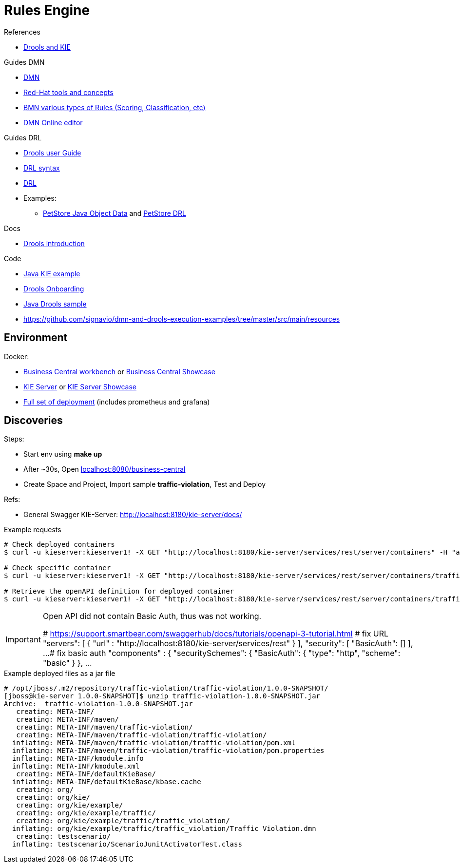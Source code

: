 = Rules Engine

.References
* link:https://www.mastertheboss.com/bpm/drools/what-is-jboss-drools/[Drools and KIE]

.Guides DMN
* link:https://www.drools.org/learn/dmn.html[DMN]
* link:https://www.youtube.com/watch?v=66vnlOwRamM[Red-Hat tools and concepts]
* link:https://www.youtube.com/watch?v=0hQEMMRVHjA[BMN various types of Rules (Scoring, Classification, etc)]
* link:https://dmn.new[DMN Online editor]

.Guides DRL
* link:https://docs.drools.org/8.32.0.Final/drools-docs/docs-website/drools/introduction/index.html[Drools user Guide]
* link:https://ducmanhphan.github.io/2020-10-20-how-to-use-drools-language-syntax/[DRL syntax]
* link:https://access.redhat.com/documentation/en-us/red_hat_decision_manager/7.10/html/developing_decision_services_in_red_hat_decision_manager/drl-rules-con_drl-rules[DRL]
* Examples:
** link:https://github.com/kiegroup/drools/blob/main/drools-examples/src/main/java/org/drools/examples/petstore/PetStoreExample.java[PetStore Java Object Data] and link:https://github.com/kiegroup/drools/blob/main/drools-examples/src/main/resources/org/drools/examples/petstore/PetStore.drl[PetStore DRL]

.Docs
* link:https://docs.drools.org/8.32.0.Final/drools-docs/docs-website/drools/introduction/index.html[Drools introduction]

.Code
* link:https://github.com/jbossdemocentral/kie-server-client-examples[Java KIE example]
* link:https://github.com/nheron/droolsonboarding[Drools Onboarding]
* link:https://github.com/QuickSign/drools-server[Java Drools sample]

* link:https://github.com/signavio/dmn-and-drools-execution-examples/tree/master/src/main/resources[]

== Environment

.Docker:
* link:https://quay.io/repository/kiegroup/business-central-workbench[Business Central workbench] or link:https://quay.io/repository/kiegroup/business-central-workbench-showcase[Business Central Showcase]
* link:https://quay.io/repository/kiegroup/kie-server[KIE Server] or link:https://quay.io/repository/kiegroup/kie-server-showcase[KIE Server Showcase]
* link:https://github.com/jboss-dockerfiles/business-central/tree/main/docker-compose-examples[Full set of deployment] (includes prometheus and grafana)






== Discoveries

.Steps:
* Start env using *make up*
* After ~30s, Open link:localhost:8080/business-central[]
* Create Space and Project, Import sample *traffic-violation*, Test and Deploy

.Refs:
* General Swagger KIE-Server: link:http://localhost:8180/kie-server/docs/[]

.Example requests
[source,bash]
----
# Check deployed containers
$ curl -u kieserver:kieserver1! -X GET "http://localhost:8180/kie-server/services/rest/server/containers" -H "accept: application/json"

# Check specific container
$ curl -u kieserver:kieserver1! -X GET "http://localhost:8180/kie-server/services/rest/server/containers/traffic-violation_1.0.0-SNAPSHOT" -H "accept: application/json"

# Retrieve the openAPI definition for deployed container
$ curl -u kieserver:kieserver1! -X GET "http://localhost:8180/kie-server/services/rest/server/containers/traffic-violation_1.0.0-SNAPSHOT/dmn/openapi.json" -H "accept: application/json" -o openapi.json
----

[IMPORTANT]
====
Open API did not contain Basic Auth, thus was not working.

# https://support.smartbear.com/swaggerhub/docs/tutorials/openapi-3-tutorial.html
# fix URL
  "servers": [ {
    "url" : "http://localhost:8180/kie-server/services/rest"
  } ],
  "security": [
    "BasicAuth": []
  ],
  ...
# fix basic auth
"components" : {
    "securitySchemes": {
      "BasicAuth": {
        "type": "http",
        "scheme": "basic"
       }
     },
     ...
====

.Example deployed files as a jar file
[source,bash]
----
# /opt/jboss/.m2/repository/traffic-violation/traffic-violation/1.0.0-SNAPSHOT/
[jboss@kie-server 1.0.0-SNAPSHOT]$ unzip traffic-violation-1.0.0-SNAPSHOT.jar 
Archive:  traffic-violation-1.0.0-SNAPSHOT.jar
   creating: META-INF/
   creating: META-INF/maven/
   creating: META-INF/maven/traffic-violation/
   creating: META-INF/maven/traffic-violation/traffic-violation/
  inflating: META-INF/maven/traffic-violation/traffic-violation/pom.xml  
  inflating: META-INF/maven/traffic-violation/traffic-violation/pom.properties  
  inflating: META-INF/kmodule.info   
  inflating: META-INF/kmodule.xml    
   creating: META-INF/defaultKieBase/
  inflating: META-INF/defaultKieBase/kbase.cache  
   creating: org/
   creating: org/kie/
   creating: org/kie/example/
   creating: org/kie/example/traffic/
   creating: org/kie/example/traffic/traffic_violation/
  inflating: org/kie/example/traffic/traffic_violation/Traffic Violation.dmn  
   creating: testscenario/
  inflating: testscenario/ScenarioJunitActivatorTest.class  
----


